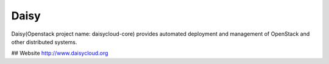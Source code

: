 ======
Daisy
======

Daisy(Openstack project name: daisycloud-core) provides automated deployment and 
management of OpenStack and other distributed systems.

## Website
http://www.daisycloud.org